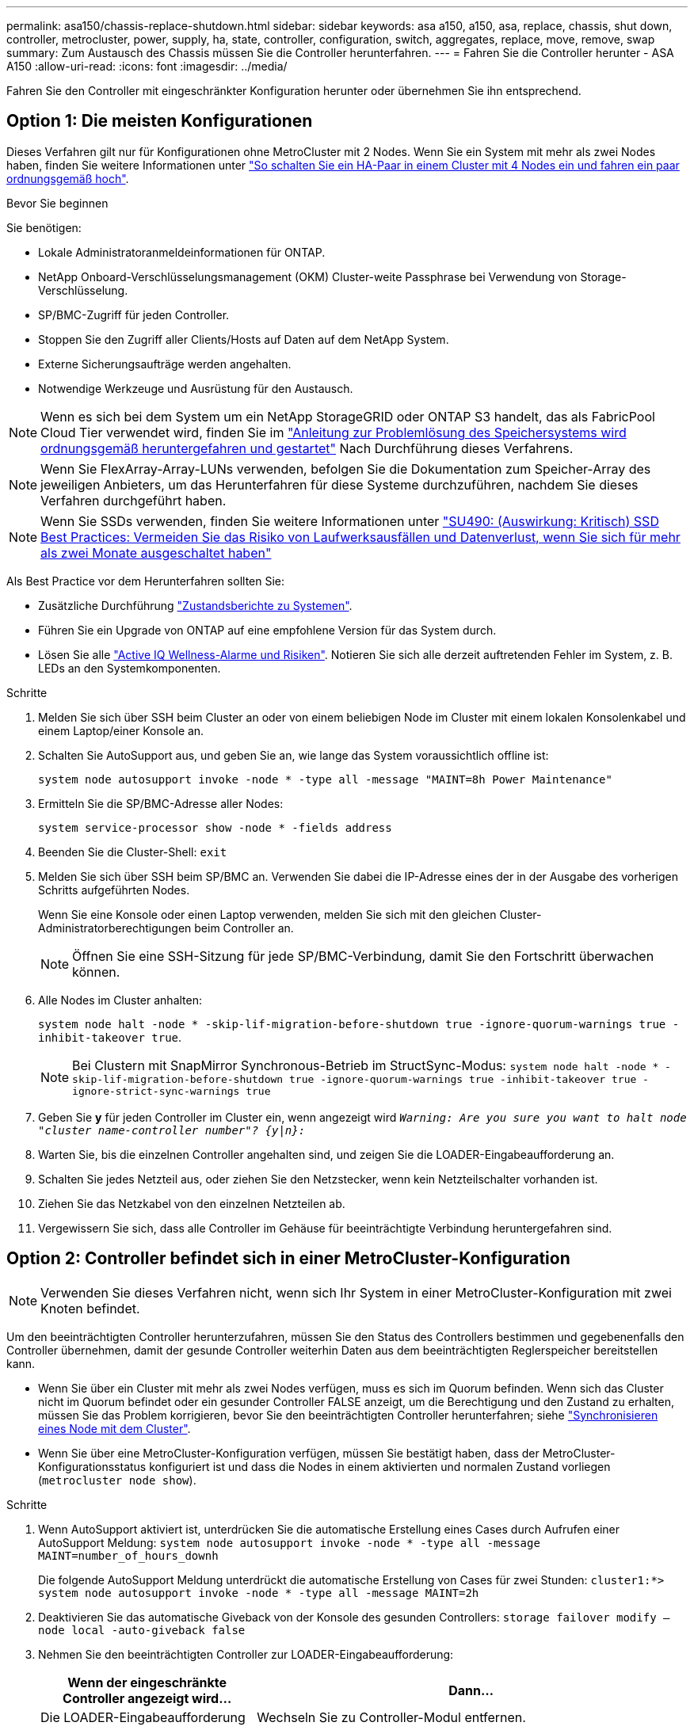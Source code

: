 ---
permalink: asa150/chassis-replace-shutdown.html 
sidebar: sidebar 
keywords: asa a150, a150, asa, replace, chassis, shut down, controller, metrocluster, power, supply, ha, state, controller, configuration, switch, aggregates, replace, move, remove, swap 
summary: Zum Austausch des Chassis müssen Sie die Controller herunterfahren. 
---
= Fahren Sie die Controller herunter - ASA A150
:allow-uri-read: 
:icons: font
:imagesdir: ../media/


[role="lead"]
Fahren Sie den Controller mit eingeschränkter Konfiguration herunter oder übernehmen Sie ihn entsprechend.



== Option 1: Die meisten Konfigurationen

Dieses Verfahren gilt nur für Konfigurationen ohne MetroCluster mit 2 Nodes. Wenn Sie ein System mit mehr als zwei Nodes haben, finden Sie weitere Informationen unter https://kb.netapp.com/Advice_and_Troubleshooting/Data_Storage_Software/ONTAP_OS/How_to_perform_a_graceful_shutdown_and_power_up_of_one_HA_pair_in_a_4__node_cluster["So schalten Sie ein HA-Paar in einem Cluster mit 4 Nodes ein und fahren ein paar ordnungsgemäß hoch"^].

.Bevor Sie beginnen
Sie benötigen:

* Lokale Administratoranmeldeinformationen für ONTAP.
* NetApp Onboard-Verschlüsselungsmanagement (OKM) Cluster-weite Passphrase bei Verwendung von Storage-Verschlüsselung.
* SP/BMC-Zugriff für jeden Controller.
* Stoppen Sie den Zugriff aller Clients/Hosts auf Daten auf dem NetApp System.
* Externe Sicherungsaufträge werden angehalten.
* Notwendige Werkzeuge und Ausrüstung für den Austausch.



NOTE: Wenn es sich bei dem System um ein NetApp StorageGRID oder ONTAP S3 handelt, das als FabricPool Cloud Tier verwendet wird, finden Sie im https://kb.netapp.com/onprem/ontap/hardware/What_is_the_procedure_for_graceful_shutdown_and_power_up_of_a_storage_system_during_scheduled_power_outage#["Anleitung zur Problemlösung des Speichersystems wird ordnungsgemäß heruntergefahren und gestartet"] Nach Durchführung dieses Verfahrens.


NOTE: Wenn Sie FlexArray-Array-LUNs verwenden, befolgen Sie die Dokumentation zum Speicher-Array des jeweiligen Anbieters, um das Herunterfahren für diese Systeme durchzuführen, nachdem Sie dieses Verfahren durchgeführt haben.


NOTE: Wenn Sie SSDs verwenden, finden Sie weitere Informationen unter https://kb.netapp.com/Support_Bulletins/Customer_Bulletins/SU490["SU490: (Auswirkung: Kritisch) SSD Best Practices: Vermeiden Sie das Risiko von Laufwerksausfällen und Datenverlust, wenn Sie sich für mehr als zwei Monate ausgeschaltet haben"]

Als Best Practice vor dem Herunterfahren sollten Sie:

* Zusätzliche Durchführung https://kb.netapp.com/onprem/ontap/os/How_to_perform_a_cluster_health_check_with_a_script_in_ONTAP["Zustandsberichte zu Systemen"].
* Führen Sie ein Upgrade von ONTAP auf eine empfohlene Version für das System durch.
* Lösen Sie alle https://activeiq.netapp.com/["Active IQ Wellness-Alarme und Risiken"]. Notieren Sie sich alle derzeit auftretenden Fehler im System, z. B. LEDs an den Systemkomponenten.


.Schritte
. Melden Sie sich über SSH beim Cluster an oder von einem beliebigen Node im Cluster mit einem lokalen Konsolenkabel und einem Laptop/einer Konsole an.
. Schalten Sie AutoSupport aus, und geben Sie an, wie lange das System voraussichtlich offline ist:
+
`system node autosupport invoke -node * -type all -message "MAINT=8h Power Maintenance"`

. Ermitteln Sie die SP/BMC-Adresse aller Nodes:
+
`system service-processor show -node * -fields address`

. Beenden Sie die Cluster-Shell: `exit`
. Melden Sie sich über SSH beim SP/BMC an. Verwenden Sie dabei die IP-Adresse eines der in der Ausgabe des vorherigen Schritts aufgeführten Nodes.
+
Wenn Sie eine Konsole oder einen Laptop verwenden, melden Sie sich mit den gleichen Cluster-Administratorberechtigungen beim Controller an.

+

NOTE: Öffnen Sie eine SSH-Sitzung für jede SP/BMC-Verbindung, damit Sie den Fortschritt überwachen können.

. Alle Nodes im Cluster anhalten:
+
`system node halt -node * -skip-lif-migration-before-shutdown true -ignore-quorum-warnings true -inhibit-takeover true`.

+

NOTE: Bei Clustern mit SnapMirror Synchronous-Betrieb im StructSync-Modus: `system node halt -node * -skip-lif-migration-before-shutdown true -ignore-quorum-warnings true -inhibit-takeover true -ignore-strict-sync-warnings true`

. Geben Sie *y* für jeden Controller im Cluster ein, wenn angezeigt wird `_Warning: Are you sure you want to halt node "cluster name-controller number"?
{y|n}:_`
. Warten Sie, bis die einzelnen Controller angehalten sind, und zeigen Sie die LOADER-Eingabeaufforderung an.
. Schalten Sie jedes Netzteil aus, oder ziehen Sie den Netzstecker, wenn kein Netzteilschalter vorhanden ist.
. Ziehen Sie das Netzkabel von den einzelnen Netzteilen ab.
. Vergewissern Sie sich, dass alle Controller im Gehäuse für beeinträchtigte Verbindung heruntergefahren sind.




== Option 2: Controller befindet sich in einer MetroCluster-Konfiguration


NOTE: Verwenden Sie dieses Verfahren nicht, wenn sich Ihr System in einer MetroCluster-Konfiguration mit zwei Knoten befindet.

Um den beeinträchtigten Controller herunterzufahren, müssen Sie den Status des Controllers bestimmen und gegebenenfalls den Controller übernehmen, damit der gesunde Controller weiterhin Daten aus dem beeinträchtigten Reglerspeicher bereitstellen kann.

* Wenn Sie über ein Cluster mit mehr als zwei Nodes verfügen, muss es sich im Quorum befinden. Wenn sich das Cluster nicht im Quorum befindet oder ein gesunder Controller FALSE anzeigt, um die Berechtigung und den Zustand zu erhalten, müssen Sie das Problem korrigieren, bevor Sie den beeinträchtigten Controller herunterfahren; siehe link:https://docs.netapp.com/us-en/ontap/system-admin/synchronize-node-cluster-task.html?q=Quorum["Synchronisieren eines Node mit dem Cluster"^].
* Wenn Sie über eine MetroCluster-Konfiguration verfügen, müssen Sie bestätigt haben, dass der MetroCluster-Konfigurationsstatus konfiguriert ist und dass die Nodes in einem aktivierten und normalen Zustand vorliegen (`metrocluster node show`).


.Schritte
. Wenn AutoSupport aktiviert ist, unterdrücken Sie die automatische Erstellung eines Cases durch Aufrufen einer AutoSupport Meldung: `system node autosupport invoke -node * -type all -message MAINT=number_of_hours_downh`
+
Die folgende AutoSupport Meldung unterdrückt die automatische Erstellung von Cases für zwei Stunden: `cluster1:*> system node autosupport invoke -node * -type all -message MAINT=2h`

. Deaktivieren Sie das automatische Giveback von der Konsole des gesunden Controllers: `storage failover modify –node local -auto-giveback false`
. Nehmen Sie den beeinträchtigten Controller zur LOADER-Eingabeaufforderung:
+
[cols="1,2"]
|===
| Wenn der eingeschränkte Controller angezeigt wird... | Dann... 


 a| 
Die LOADER-Eingabeaufforderung
 a| 
Wechseln Sie zu Controller-Modul entfernen.



 a| 
Warten auf Giveback...
 a| 
Drücken Sie Strg-C, und antworten Sie dann `y` Wenn Sie dazu aufgefordert werden.



 a| 
Eingabeaufforderung des Systems oder Passwort (Systempasswort eingeben)
 a| 
Übernehmen oder stoppen Sie den beeinträchtigten Regler von der gesunden Steuerung: `storage failover takeover -ofnode _impaired_node_name_`

Wenn der Regler „beeinträchtigt“ auf Zurückgeben wartet... anzeigt, drücken Sie Strg-C, und antworten Sie dann `y`.

|===

